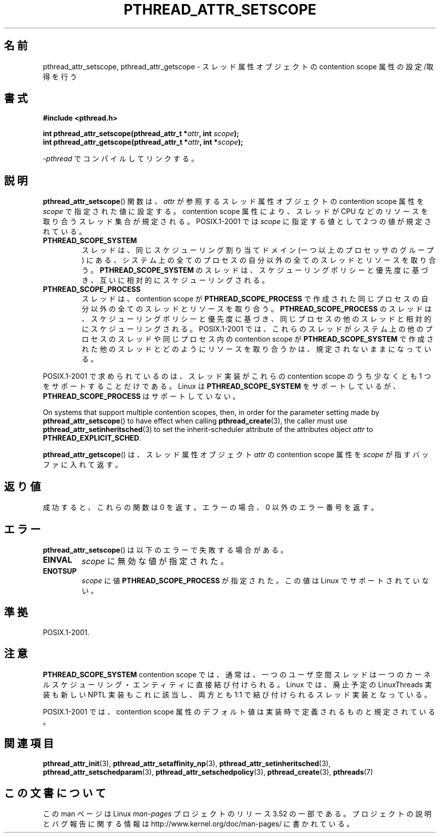 .\" Copyright (c) 2008 Linux Foundation, written by Michael Kerrisk
.\"     <mtk.manpages@gmail.com>
.\"
.\" %%%LICENSE_START(VERBATIM)
.\" Permission is granted to make and distribute verbatim copies of this
.\" manual provided the copyright notice and this permission notice are
.\" preserved on all copies.
.\"
.\" Permission is granted to copy and distribute modified versions of this
.\" manual under the conditions for verbatim copying, provided that the
.\" entire resulting derived work is distributed under the terms of a
.\" permission notice identical to this one.
.\"
.\" Since the Linux kernel and libraries are constantly changing, this
.\" manual page may be incorrect or out-of-date.  The author(s) assume no
.\" responsibility for errors or omissions, or for damages resulting from
.\" the use of the information contained herein.  The author(s) may not
.\" have taken the same level of care in the production of this manual,
.\" which is licensed free of charge, as they might when working
.\" professionally.
.\"
.\" Formatted or processed versions of this manual, if unaccompanied by
.\" the source, must acknowledge the copyright and authors of this work.
.\" %%%LICENSE_END
.\"
.\"*******************************************************************
.\"
.\" This file was generated with po4a. Translate the source file.
.\"
.\"*******************************************************************
.TH PTHREAD_ATTR_SETSCOPE 3 2013\-04\-19 Linux "Linux Programmer's Manual"
.SH 名前
pthread_attr_setscope, pthread_attr_getscope \-
スレッド属性オブジェクトの contention scope 属性の設定/取得を行う
.SH 書式
.nf
\fB#include <pthread.h>\fP

\fBint pthread_attr_setscope(pthread_attr_t *\fP\fIattr\fP\fB, int \fP\fIscope\fP\fB);\fP
\fBint pthread_attr_getscope(pthread_attr_t *\fP\fIattr\fP\fB, int *\fP\fIscope\fP\fB);\fP
.sp
\fI\-pthread\fP でコンパイルしてリンクする。
.fi
.SH 説明
\fBpthread_attr_setscope\fP() 関数は、
\fIattr\fP が参照するスレッド属性オブジェクトの contention scope
属性を \fIscope\fP で指定された値に設定する。
contention scope 属性により、
スレッドが CPU などのリソースを取り合うスレッド集合が規定される。
POSIX.1\-2001 では \fIscope\fP に指定する値として 2 つの値が規定されている。
.TP 
\fBPTHREAD_SCOPE_SYSTEM\fP
スレッドは、同じスケジューリング割り当てドメイン (一つ以上のプロセッサ
のグループ) にある、システム上の全てのプロセスの自分以外の全ての
スレッドとリソースを取り合う。
\fBPTHREAD_SCOPE_SYSTEM\fP のスレッドは、スケジューリングポリシーと
優先度に基づき、互いに相対的にスケジューリングされる。
.TP 
\fBPTHREAD_SCOPE_PROCESS\fP
スレッドは、contention scope が \fBPTHREAD_SCOPE_PROCESS\fP で作成された
同じプロセスの自分以外の全てのスレッドとリソースを取り合う。
\fBPTHREAD_SCOPE_PROCESS\fP のスレッドは、スケジューリングポリシーと優先度
に基づき、同じプロセスの他のスレッドと相対的にスケジューリングされる。
POSIX.1\-2001 では、これらのスレッドがシステム上の他のプロセスのスレッド
や同じプロセス内の contention scope が \fBPTHREAD_SCOPE_SYSTEM\fP で作成
された他のスレッドとどのようにリソースを取り合うかは、
規定されないままになっている。
.PP
POSIX.1\-2001 で求められているのは、スレッド実装がこれらの contention scope のうち少なくとも 1
つをサポートすることだけである。 Linux は \fBPTHREAD_SCOPE_SYSTEM\fP をサポートしているが、
\fBPTHREAD_SCOPE_PROCESS\fP はサポートしていない。

On systems that support multiple contention scopes, then, in order for the
parameter setting made by \fBpthread_attr_setscope\fP()  to have effect when
calling \fBpthread_create\fP(3), the caller must use
\fBpthread_attr_setinheritsched\fP(3)  to set the inherit\-scheduler attribute
of the attributes object \fIattr\fP to \fBPTHREAD_EXPLICIT_SCHED\fP.

\fBpthread_attr_getscope\fP() は、
スレッド属性オブジェクト \fIattr\fP の contention scope 属性を
\fIscope\fP が指すバッファに入れて返す。
.SH 返り値
成功すると、これらの関数は 0 を返す。
エラーの場合、0 以外のエラー番号を返す。
.SH エラー
\fBpthread_attr_setscope\fP() は以下のエラーで失敗する場合がある。
.TP 
\fBEINVAL\fP
\fIscope\fP に無効な値が指定された。
.TP 
\fBENOTSUP\fP
\fIscope\fP に値 \fBPTHREAD_SCOPE_PROCESS\fP が指定された。
この値は Linux でサポートされていない。
.SH 準拠
POSIX.1\-2001.
.SH 注意
\fBPTHREAD_SCOPE_SYSTEM\fP contention scope では、通常は、一つの
ユーザ空間スレッドは一つのカーネルスケジューリング・エンティティに
直接結び付けられる。
Linux では、廃止予定の LinuxThreads 実装も新しい NPTL 実装もこれに
該当し、両方とも 1:1 で結び付けられるスレッド実装となっている。

POSIX.1\-2001 では、 contention scope 属性のデフォルト値は
実装時で定義されるものと規定されている。
.SH 関連項目
.ad l
.nh
\fBpthread_attr_init\fP(3), \fBpthread_attr_setaffinity_np\fP(3),
\fBpthread_attr_setinheritsched\fP(3), \fBpthread_attr_setschedparam\fP(3),
\fBpthread_attr_setschedpolicy\fP(3), \fBpthread_create\fP(3), \fBpthreads\fP(7)
.SH この文書について
この man ページは Linux \fIman\-pages\fP プロジェクトのリリース 3.52 の一部
である。プロジェクトの説明とバグ報告に関する情報は
http://www.kernel.org/doc/man\-pages/ に書かれている。
